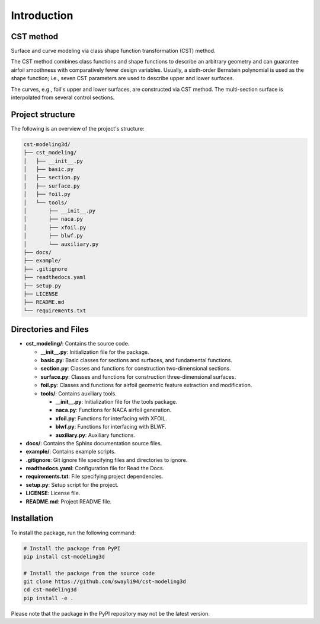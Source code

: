 Introduction
=====================

CST method
---------------------------

Surface and curve modeling via class shape function transformation (CST) method.

The CST method combines class functions and shape functions to describe an arbitrary geometry 
and can guarantee airfoil smoothness with comparatively fewer design variables. 
Usually, a sixth-order Bernstein polynomial is used as the shape function; i.e., seven CST parameters are used to describe upper and lower surfaces.

.. seealso::

    Kulfan, B. M., “Universal parametric geometry representation method,” Journal of Aircraft, vol. 45, No. 1, 2008, pp. 142-158. (doi: 10.2514/1.29958)

The curves, e.g., foil's upper and lower surfaces, are constructed via CST method. The multi-section surface is interpolated from several control sections.


Project structure
---------------------------

The following is an overview of the project's structure:

.. code-block:: text

    cst-modeling3d/
    ├── cst_modeling/
    │   ├── __init__.py
    │   ├── basic.py
    │   ├── section.py
    │   ├── surface.py
    │   ├── foil.py
    │   └── tools/
    │       ├── __init__.py
    │       ├── naca.py
    │       ├── xfoil.py
    │       ├── blwf.py
    │       └── auxiliary.py
    ├── docs/
    ├── example/
    ├── .gitignore
    ├── readthedocs.yaml
    ├── setup.py
    ├── LICENSE
    ├── README.md
    └── requirements.txt


Directories and Files
---------------------

- **cst_modeling/**: Contains the source code.

  - **__init__.py**: Initialization file for the package.
  - **basic.py**: Basic classes for sections and surfaces, and fundamental functions.
  - **section.py**: Classes and functions for construction two-dimensional sections.
  - **surface.py**: Classes and functions for construction three-dimensional surfaces.
  - **foil.py**: Classes and functions for airfoil geometric feature extraction and modification.
  - **tools/**: Contains auxiliary tools.
  
    - **__init__.py**: Initialization file for the tools package.
    - **naca.py**: Functions for NACA airfoil generation.
    - **xfoil.py**: Functions for interfacing with XFOIL.
    - **blwf.py**: Functions for interfacing with BLWF.
    - **auxiliary.py**: Auxiliary functions.

- **docs/**: Contains the Sphinx documentation source files.
- **example/**: Contains example scripts.
- **.gitignore**: Git ignore file specifying files and directories to ignore.
- **readthedocs.yaml**: Configuration file for Read the Docs.
- **requirements.txt**: File specifying project dependencies.
- **setup.py**: Setup script for the project.
- **LICENSE**: License file.
- **README.md**: Project README file.


Installation
---------------------------

To install the package, run the following command:

.. code-block:: bash

    # Install the package from PyPI
    pip install cst-modeling3d

    # Install the package from the source code
    git clone https://github.com/swayli94/cst-modeling3d
    cd cst-modeling3d
    pip install -e .

Please note that the package in the PyPI repository may not be the latest version.

